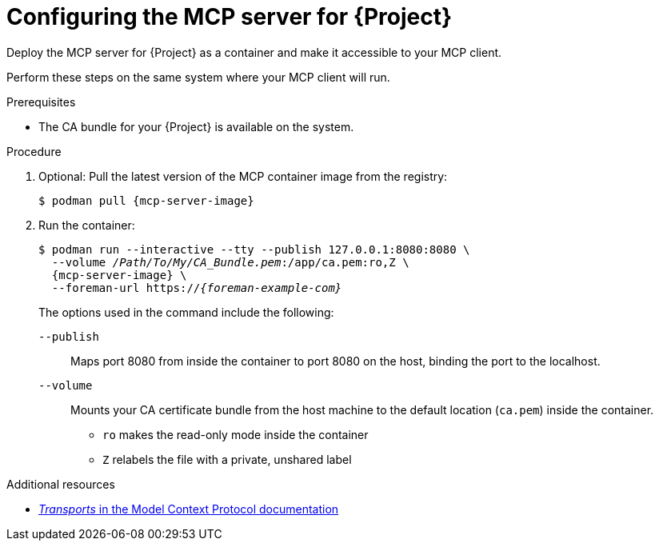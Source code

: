 :_mod-docs-content-type: PROCEDURE

[id="configuring-the-mcp-server-for-{Project}"]
= Configuring the MCP server for {Project}

[role="_abstract"]
Deploy the MCP server for {Project} as a container and make it accessible to your MCP client.

Perform these steps on the same system where your MCP client will run.

.Prerequisites
ifdef::satellite[]
* You are logged in to the registry.redhat.io container registry.
endif::[]
* The CA bundle for your {Project} is available on the system.

.Procedure
. Optional: Pull the latest version of the MCP container image from the registry:
+
[options="nowrap", subs="+quotes,attributes"]
----
$ podman pull {mcp-server-image}
----
. Run the container:
+
[options="nowrap", subs="+quotes,attributes"]
----
$ podman run --interactive --tty --publish 127.0.0.1:8080:8080 \
  --volume _/Path/To/My/CA_Bundle.pem_:/app/ca.pem:ro,Z \
  {mcp-server-image} \
  --foreman-url https://_{foreman-example-com}_
----
+
The options used in the command include the following:
+
`--publish`:: Maps port 8080 from inside the container to port 8080 on the host, binding the port to the localhost.
`--volume`:: Mounts your CA certificate bundle from the host machine to the default location (`ca.pem`) inside the container.
* `ro` makes the read-only mode inside the container
* `Z` relabels the file with a private, unshared label

.Additional resources
ifdef::satellite[]
* link:https://access.redhat.com/articles/RegistryAuthentication[Red Hat Container Registry Authentication]
endif::[]
* link:https://modelcontextprotocol.io/specification/2025-06-18/basic/transports[_Transports_ in the Model Context Protocol documentation]
